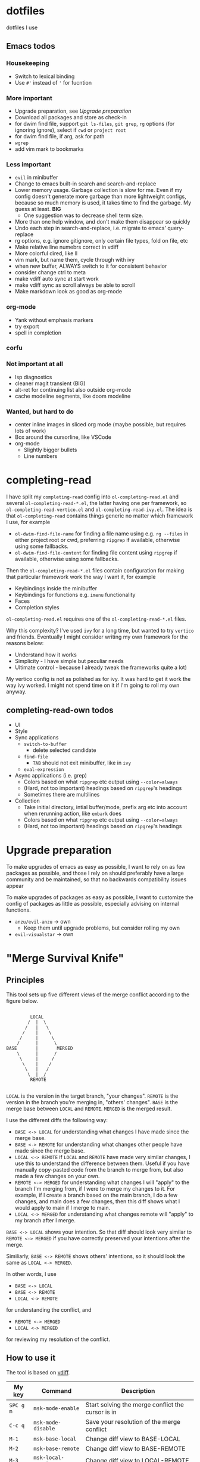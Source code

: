 
* dotfiles

dotfiles I use

** Emacs todos

*** Housekeeping

- Switch to lexical binding
- Use ~#'~ instead of ~'~ for fucntion

*** More important

- Upgrade preparation, see [[Upgrade preparation]]
- Download all packages and store as check-in
- for dwim find file, support =git ls-files=, =git grep=, =rg= options (for ignoring ignore), select if =cwd= or =project root=
- for dwim find file, if arg, ask for path
- =wgrep=
- add vim mark to bookmarks

*** Less important

- =evil= in minibuffer
- Change to emacs built-in search and search-and-replace
- Lower memory usage. Garbage collection is slow for me. Even if my config doesn't generate more garbage than more lightweight configs, because so much memory is used, it takes time to find the garbage. My guess at least. *BIG*
      - One suggestion was to decrease shell term size.
- More than one help window, and don't make them disappear so quickly
- Undo each step in search-and-replace, i.e. migrate to emacs' query-replace
- rg options, e.g. ignore gitignore, only certain file types, fold on file, etc
- Make relative line numebrs correct in vdiff
- More colorful dired, like ll
- vim mark, but name them, cycle through with ivy
- when new buffer, ALWAYS switch to it for consistent behavior
- consider change ctrl to meta
- make vdiff auto sync at start work
- make vdiff sync as scroll always be able to scroll
- Make markdown look as good as org-mode

*** org-mode

- Yank without emphasis markers
- try export
- spell in completion

*** corfu

*** Not important at all

- lsp diagnostics
- cleaner magit transient (BIG)
- alt-ret for continuing list also outside org-mode
- cache modeline segments, like doom modeline

*** Wanted, but hard to do

- center inline images in sliced org mode (maybe possible, but requires lots of work)
- Box around the cursorline, like VSCode
- org-mode
      - Slightly bigger bullets
      - Line numbers

* completing-read

I have split my =completing-read= config into =ol-completing-read.el= and several =ol-completing-read-*.el=, the latter having one per framework, so =ol-completing-read-vertico.el= and =ol-completing-read-ivy.el=. The idea is that =ol-completing-read= contains things generic no matter which framework I use, for example

- ~ol-dwim-find-file-name~ for finding a file name using e.g. =rg --files= in either project root or cwd, preferring =ripgrep= if available, otherwise using some fallbacks.
- ~ol-dwim-find-file-content~ for finding file content using =ripgrep= if available, otherwise using some fallbacks.

Then the =ol-completing-read-*.el= files contain configuration for making that particular framework work the way I want it, for example

- Keybindings inside the minibuffer
- Keybindings for functions e.g. =imenu= functionality
- Faces
- Completion styles

=ol-completing-read.el= requires one of the =ol-completing-read-*.el= files. 

Why this complexity? I've used =ivy= for a long time, but wanted to try =vertico= and friends. Eventually I might consider writing my own framework for the reasons below:

- Understand how it works
- Simplicity - I have simple but peculiar needs 
- Ultimate control - because I already tweak the frameworks quite a lot)

My vertico config is not as polished as for ivy. It was hard to get it work the way ivy worked. I might not spend time on it if I'm going to roll my own anyway.

** completing-read-own todos

- UI
- Style
- Sync applications
      - =switch-to-buffer=
            - delete selected candidate
      - =find-file=
            - =TAB= should not exit minibuffer, like in =ivy=
      - =eval-expression=
- Async applications (i.e. grep)
      - Colors based on what =ripgrep= etc output using =--color=always=
      - (Hard, not too important) headings based on =ripgrep='s headings
      - Sometimes there are multilines
- Collection
      - Take initial directory, intial buffer/mode, prefix arg etc into account when rerunning action, like =embark= does
      - Colors based on what =ripgrep= etc output using =--color=always=
      - (Hard, not too important) headings based on =ripgrep='s headings

* Upgrade preparation

To make upgrades of emacs as easy as possible, I want to rely on as few packages as possible, and those I rely on should preferably have a large community and be maintained, so that no backwards compatibility issues appear

To make upgrades of packages as easy as possible, I want to customize the config of packages as little as possible, especially advising on internal functions.

- ~anzu/evil-anzu~ -> own
      - Keep them until upgrade problems, but consider rolling my own
- ~evil-visualstar~ -> own

* "Merge Survival Knife"

** Principles

This tool sets up five different views of the merge conflict according to the figure below.

#+begin_src

         LOCAL
        /  |  \
       /   |   \
      /    |    \
     /     |     \
    /      |      \
BASE       |       MERGED
    \      |      /
     \     |     /
      \    |    /
       \   |   /
        \  |  /
         REMOTE

#+end_src

=LOCAL= is the version in the target branch, "your changes".
=REMOTE= is the version in the branch you're merging in, "others' changes".
=BASE= is the merge base between =LOCAL= and =REMOTE=.
=MERGED= is the merged result.

I use the different diffs the following way:

- =BASE <-> LOCAL= for understanding what changes I have made since the merge base.
- =BASE <-> REMOTE= for understanding what changes other people have made since the merge base.
- =LOCAL <-> REMOTE= if =LOCAL= and =REMOTE= have made very similar changes, I use this to understand the difference between them. Useful if you have manually copy-pasted code from the branch to merge from, but also made a few changes on your own.
- =REMOTE <-> MERGED= for understanding what changes I will "apply" to the branch I'm merging from, if I were to merge my changes to it. For example, if I create a branch based on the main branch, I do a few changes, and main does a few changes, then this diff shows what I would apply to main if I merge to main.
- =LOCAL <-> MERGED= for understanding what changes remote will "apply" to my branch after I merge.

=BASE <-> LOCAL= shows your intention. So that diff should look very similar to =REMOTE <-> MERGED= if you have correctly preserved your intentions after the merge.

Similiarly, =BASE <-> REMOTE= shows others' intentions, so it should look the same as =LOCAL <-> MERGED=.

In other words, I use 

- =BASE <-> LOCAL=
- =BASE <-> REMOTE=
- =LOCAL <-> REMOTE=

for understanding the conflict, and

- =REMOTE <-> MERGED=
- =LOCAL <-> MERGED=

for reviewing my resolution of the conflict.

** How to use it

The tool is based on [[https://github.com/justbur/emacs-vdiff][vdiff]].

| My key  | Command           | Description                                       |
|---------+-------------------+---------------------------------------------------|
| =SPC g m= | =msk-mode-enable=   | Start solving the merge conflict the cursor is in |
| =C-c q=   | =msk-mode-disable=  | Save your resolution of the merge conflict        |
| =M-1=     | =msk-base-local=    | Change diff view to BASE-LOCAL                    |
| =M-2=     | =msk-base-remote=   | Change diff view to BASE-REMOTE                   |
| =M-3=     | =msk-local-remote=  | Change diff view to LOCAL-REMOTE                  |
| =M-4=     | =msk-local-merged=  | Change diff view to LOCAL-MERGED                  |
| =M-5=     | =msk-remote-merged= | Change diff view to REMOTE-MERGED                 |
